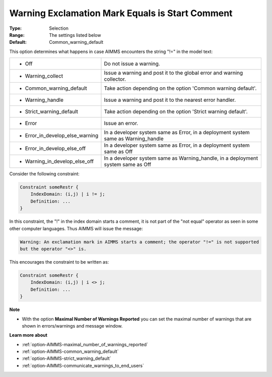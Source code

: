 

.. _option-AIMMS-warning_exclamation_mark_equals_is_start_comment:


Warning Exclamation Mark Equals is Start Comment
================================================



:Type:	Selection	
:Range:	The settings listed below	
:Default:	Common_warning_default	



This option determines what happens in case AIMMS encounters the string "!=" in the model text:


.. list-table::

   * - *	Off	
     - Do not issue a warning.
   * - *	Warning_collect
     - Issue a warning and post it to the global error and warning collector.
   * - *	Common_warning_default
     - Take action depending on the option 'Common warning default'.
   * - *	Warning_handle
     - Issue a warning and post it to the nearest error handler.
   * - *	Strict_warning_default
     - Take action depending on the option 'Strict warning default'.
   * - *	Error
     - Issue an error.
   * - *	Error_in_develop_else_warning
     - In a developer system same as Error, in a deployment system same as Warning_handle
   * - *	Error_in_develop_else_off
     - In a developer system same as Error, in a deployment system same as Off
   * - *	Warning_in_develop_else_off
     - In a developer system same as Warning_handle, in a deployment system same as Off


Consider the following constraint:

.. code-block:: aimms

    Constraint someRestr { 
        IndexDomain: (i,j) | i != j;
        Definition: ...
    }


In this constraint, the "!" in the index domain starts a comment, it is not part of the "not equal" operator as seen in some
other computer languages. Thus AIMMS will issue the message: 

.. code-block:: text

    Warning: An exclamation mark in AIMMS starts a comment; the operator "!=" is not supported
    but the operator "<>" is.


This encourages the constraint to be written as:

.. code-block:: aimms

    Constraint someRestr { 
        IndexDomain: (i,j) | i <> j;
        Definition: ...
    }


**Note** 

*	With the option **Maximal Number of Warnings Reported** you can set the maximal number of warnings that are shown in errors/warnings and message window.


**Learn more about** 

*	:ref:`option-AIMMS-maximal_number_of_warnings_reported` 
*	:ref:`option-AIMMS-common_warning_default` 
*	:ref:`option-AIMMS-strict_warning_default` 
*	:ref:`option-AIMMS-communicate_warnings_to_end_users` 

